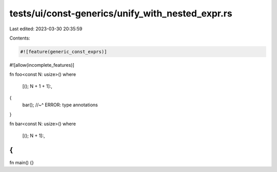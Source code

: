 tests/ui/const-generics/unify_with_nested_expr.rs
=================================================

Last edited: 2023-03-30 20:35:59

Contents:

.. code-block:: rs

    #![feature(generic_const_exprs)]
#![allow(incomplete_features)]

fn foo<const N: usize>()
where
    [(); N + 1 + 1]:,
{
    bar();
    //~^ ERROR: type annotations
}

fn bar<const N: usize>()
where
    [(); N + 1]:,
{
}

fn main() {}


